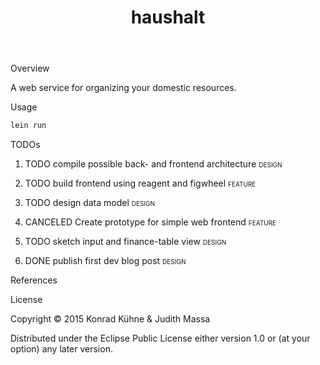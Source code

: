 #+TITLE: haushalt
#+CATEGORY: haushalt
#+TAGS: review bug feature research design 
#+TODO: TODO(t) STARTED(s!) | FIXED(f!) DONE(d!) 
#+TODO: CANCELED(c@)
#+STARTUP: overview 
#+STARTUP: hidestars
#+PROPERTY: Assigned_to_ALL kordano jeth64
**** Overview

A web service for organizing your domestic resources. 

**** Usage

#+BEGIN_SRC Bash
lein run
#+END_SRC

**** TODOs
***** TODO compile possible back- and frontend architecture	     :design:
      DEADLINE: <2015-07-09 Do>
     :LOGBOOK:  
     - Note taken on [2015-07-09 Do 10:27] \\
       - backend: 
         - [[https://github.com/http-kit/http-kit][http-kit]] : http-server
         - [[http://docs.datomic.com/][datomic]] : database
         - [[https://github.com/cgrand/][enlive]] : html templating
         - [[https://github.com/ptaoussanis/timbre][timbre]] : logging
         - [[https://github.com/clojurewerkz/mailer][mailer]] : user management by mailing
       - frontend:
         - [[https://github.com/omcljs/om][om]] : react in cljs, simple ui representation, virtual dom
         - [[https://github.com/ckirkendall/kioo][kioo]] : frontend templating
         - [[https://github.com/ptaoussanis/sente][sente]] : websockets for client-server-communication
       - dev tools:
         - [[https://github.com/bhauman/lein-][figwheel]]: non-plus-ultra frontend refresh tool
	 - [[https://github.com/weavejester/environ][environ]]: environment management
     CLOCK: [2015-07-09 Do 10:26]--[2015-07-09 Do 10:37] =>  0:11
     :END:      
     :PROPERTIES:
     :Created: [2015-07-09 Do 10:19]
     :Assigned_to: kordano
     :ORDERED:  t
     :END:
***** TODO build frontend using reagent and figwheel		    :feature:
     DEADLINE: <2015-07-10 Fr>
     :PROPERTIES:
     :Created: [2015-07-09 Do 10:09]
     :Assigned_to: kordano
     :END:
***** TODO design data model					     :design:
     DEADLINE: <2015-07-11 Sa>
     :LOGBOOK:  
     - Note taken on [2015-07-09 Do 10:23] \\
       What is the first use case?
     CLOCK: [2015-07-09 Do 10:16]--[2015-07-09 Do 10:25] =>  0:09
     CLOCK: [2015-07-08 Mi 11:15]--[2015-07-08 Mi 11:26] =>  0:11
     :END:      
     :PROPERTIES:
     :Created: [2015-07-08 Mi 11:14]
     :Assigned_to: kordano
     :END:
***** CANCELED Create prototype for simple web frontend		    :feature:
      CLOSED: [2015-07-09 Do 10:12] DEADLINE: <2015-07-13 Mo>
      :LOGBOOK:  
      - State "CANCELED"   from "TODO"       [2015-07-09 Do 10:12] \\
	moved to another frontend
       CLOCK: [2015-07-08 Mi 11:27]--[2015-07-08 Mi 12:07] =>  0:40
      :END:      
      :PROPERTIES:
      :Created: [2015-07-08 Mi 11:11]
      :Assigned_to: kordano
      :END:
***** TODO sketch input and finance-table view 			     :design:
      DEADLINE: <2015-07-10 Fr>
      :LOGBOOK: 
      CLOCK: [2015-07-08 Mi 11:01]--[2015-07-08 Mi 11:14] =>  0:13
      :END:      
    :PROPERTIES:
    :Created: [2015-07-06 Mo 13:21]
    :Assigned_to: kordano
    :END:
***** DONE publish first dev blog post				     :design:
      CLOSED: [2015-07-06 Mo 17:11] DEADLINE: <2015-07-09 Do>
      :LOGBOOK:
      - Note taken on [2015-07-09 Do 10:27] \\
	See [[http://lambda-kollektiv.github.io/2015/07/06/road_to_haushalt/][blog post]]
      - State "DONE"       from "STARTED"    [2015-07-06 Mo 17:11]
      - State "STARTED"    from "TODO"       [2015-07-06 Mo 17:03]
      CLOCK: [2015-07-06 Mo 17:03]--[2015-07-06 Mo 17:11] =>  0:08
      :END:
     :PROPERTIES:
     :Created: [2015-07-06 Mo 13:25]
     :Assigned_to: kordano
     :END:
**** References
**** License

Copyright © 2015 Konrad Kühne & Judith Massa

Distributed under the Eclipse Public License either version 1.0 or (at
your option) any later version.

